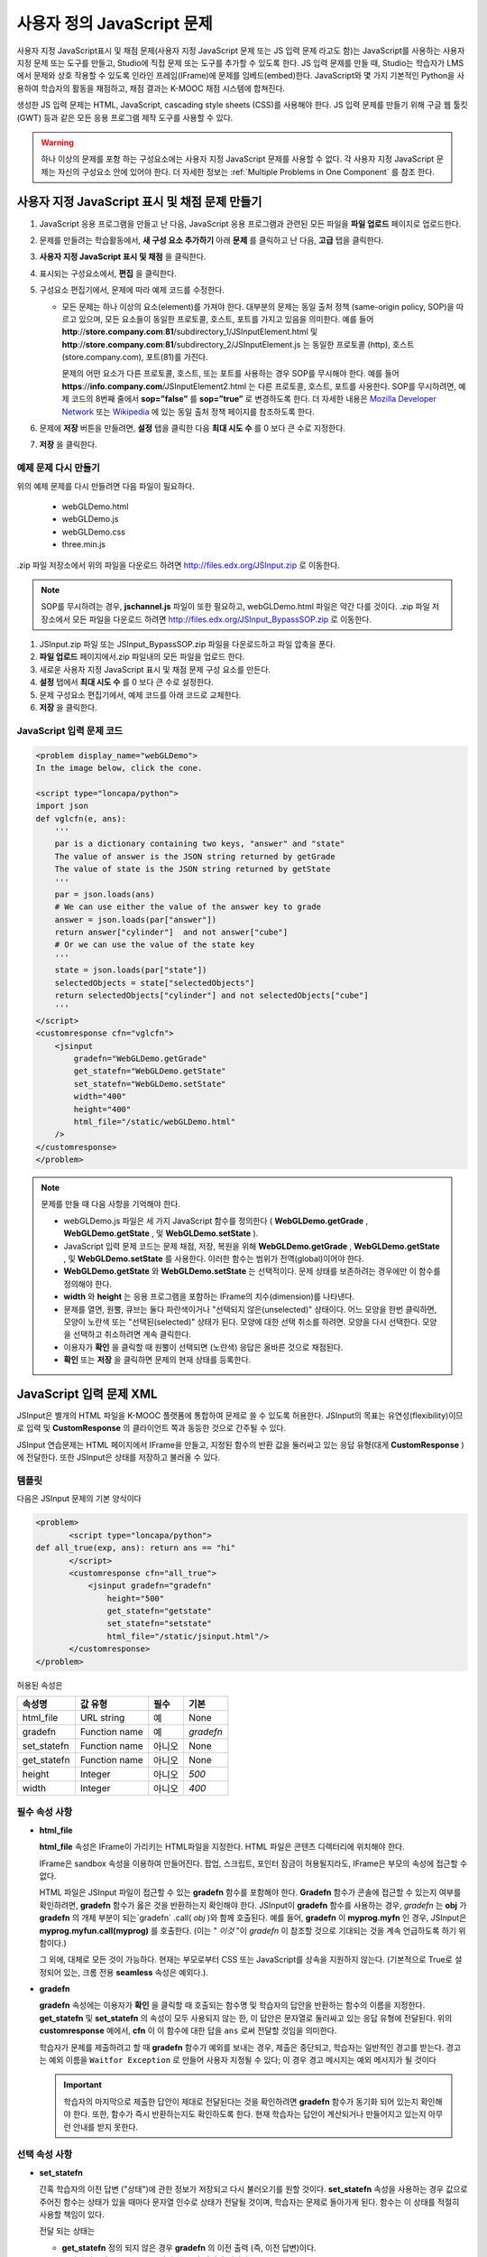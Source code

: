 .. _Custom JavaScript:

###########################
사용자 정의 JavaScript 문제
###########################

사용자 지정 JavaScript표시 및 채점 문제(사용자 지정 JavaScript 문제 또는 JS 입력 문제 라고도 함)는 JavaScript를 사용하는 사용자 지정 문제 또는 도구를 만들고, Studio에 직접 문제 또는 도구를 추가할 수 있도록 한다. JS 입력 문제를 만들 때, Studio는 학습자가 LMS에서 문제와 상호 작용할 수 있도록 인라인 프레임(IFrame)에 문제를 임베드(embed)한다. JavaScript와 몇 가지 기본적인 Python을 사용하여 학습자의 활동을 채점하고, 채점 결과는 K-MOOC 채점 시스템에 합쳐진다.

생성한 JS 입력 문제는 HTML, JavaScript, cascading style sheets (CSS)를 사용해야 한다. JS 입력 문제를 만들기 위해 구글 웹 툴킷 (GWT) 등과 같은 모든 응용 프로그램 제작 도구를 사용할 수 있다. 

.. image:: ../../../shared/building_and_running_chapters/Images/JavaScriptInputExample.png
 :alt: Image of a JavaScript Input problem

.. warning:: 
  하나 이상의 문제를 포함 하는 구성요소에는 사용자 지정 JavaScript 문제를 사용할 수 없다. 각 사용자 지정 JavaScript 문제는 자신의 구성요소 안에 있어야 한다. 더 자세한 정보는 :ref:`Multiple Problems in One Component` 를 참조 한다.

************************************************************
사용자 지정 JavaScript 표시 및 채점 문제 만들기
************************************************************

#. JavaScript 응용 프로그램을 만들고 난 다음, JavaScript 응용 프로그램과 관련된 모든 파일을 **파일 업로드** 페이지로 업로드한다.
#. 문제를 만들려는 학습활동에서, **새 구성 요소 추가하기** 아래 **문제** 를 클릭하고 난 다음, **고급** 탭을 클릭한다.
#. **사용자 지정 JavaScript 표시 및 채점** 을 클릭한다.
#. 표시되는 구성요소에서, **편집** 을 클릭한다.
#. 구성요소 편집기에서, 문제에 따라 예제 코드를 수정한다.

   - 모든 문제는 하나 이상의 요소(element)를 가져야 한다. 대부분의 문제는 동일 출처 정책 (same-origin policy, SOP)을 따르고 있으며, 모든 요소들이 동일한 프로토콜, 호스트, 포트를 가지고 있음을 의미한다. 예를 들어 **http**://**store.company.com**:**81**/subdirectory_1/JSInputElement.html 및 **http**://**store.company.com**:**81**/subdirectory_2/JSInputElement.js  는 동일한 프로토콜 (http), 호스트(store.company.com), 포트(81)를 가진다.

     문제의 어떤 요소가 다른 프로토콜, 호스트, 또는 포트를 사용하는 경우 SOP를 무시해야 한다. 예를 들어 **https**://**info.company.com**/JSInputElement2.html 는 다른 프로토콜, 호스트, 포트를 사용한다. SOP를 무시하려면, 예제 코드의 8번째 줄에서 **sop=”false”** 를 **sop=”true”** 로 변경하도록 한다. 더 자세한 내용은 `Mozilla Developer Network <https://developer.mozilla.org/en-US/docs/Web/JavaScript/Same_origin_policy_for_JavaScript>`_ 또는 `Wikipedia <http://en.wikipedia.org/wiki/Same_origin_policy>`_ 에 있는 동일 출처 정책 페이지를 참조하도록 한다.
#. 문제에 **저장** 버튼을 만들려면, **설정** 탭을 클릭한 다음 **최대 시도 수** 를 0 보다 큰 수로 지정한다.
#. **저장** 을 클릭한다.

================================
예제 문제 다시 만들기
================================

위의 예제 문제를 다시 만들려면 다음 파일이 필요하다.

   - webGLDemo.html
   - webGLDemo.js
   - webGLDemo.css
   - three.min.js

.zip 파일 저장소에서 위의 파일을 다운로드 하려면 http://files.edx.org/JSInput.zip 로 이동한다.

.. note:: SOP를 무시하려는 경우, **jschannel.js** 파일이 또한 필요하고, webGLDemo.html 파일은 약간 다를 것이다. .zip 파일 저장소에서 모든 파일을 다운로드 하려면 http://files.edx.org/JSInput_BypassSOP.zip 로 이동한다.

#. JSInput.zip 파일 또는 JSInput_BypassSOP.zip 파일을 다운로드하고 파일 압축을 푼다.
#. **파일 업로드** 페이지에서.zip 파일내의 모든 파일을 업로드 한다.
#. 새로운 사용자 지정 JavaScript 표시 및 채점 문제 구성 요소를 만든다.
#. **설정** 탭에서 **최대 시도 수** 를 0 보다 큰 수로 설정한다.
#. 문제 구성요소 편집기에서, 예제 코드를 아래 코드로 교체한다.
#. **저장** 을 클릭한다.

================================
JavaScript 입력 문제 코드
================================

.. code-block:: xml

    <problem display_name="webGLDemo">
    In the image below, click the cone.

    <script type="loncapa/python">
    import json
    def vglcfn(e, ans):
        '''
        par is a dictionary containing two keys, "answer" and "state"
        The value of answer is the JSON string returned by getGrade
        The value of state is the JSON string returned by getState
        '''
        par = json.loads(ans)
        # We can use either the value of the answer key to grade
        answer = json.loads(par["answer"])
        return answer["cylinder"]  and not answer["cube"]
        # Or we can use the value of the state key
        '''
        state = json.loads(par["state"])
        selectedObjects = state["selectedObjects"]
        return selectedObjects["cylinder"] and not selectedObjects["cube"]
        '''
    </script>
    <customresponse cfn="vglcfn">
        <jsinput
            gradefn="WebGLDemo.getGrade"
            get_statefn="WebGLDemo.getState"
            set_statefn="WebGLDemo.setState"
            width="400"
            height="400"
            html_file="/static/webGLDemo.html"
        />
    </customresponse>
    </problem>


.. note:: 문제를 만들 때 다음 사항을 기억해야 한다.

 - webGLDemo.js 파일은 세 가지 JavaScript 함수를 정의한다 ( **WebGLDemo.getGrade** , **WebGLDemo.getState** , 및 **WebGLDemo.setState** ).

 - JavaScript 입력 문제 코드는 문제 채점, 저장, 복원을 위해 **WebGLDemo.getGrade** , **WebGLDemo.getState** , 및 **WebGLDemo.setState** 를 사용한다. 이러한 함수는 범위가 전역(global)이어야 한다.

 - **WebGLDemo.getState** 와 **WebGLDemo.setState** 는 선택적이다. 문제 상태를 보존하려는 경우에만 이 함수를 정의해야 한다.

 - **width** 와 **height** 는 응용 프로그램을 포함하는 IFrame의 치수(dimension)를 나타낸다.

 - 문제를 열면, 원뿔, 큐브는 둘다 파란색이거나 "선택되지 않은(unselected)" 상태이다. 어느 모양을 한번 클릭하면, 모양이 노란색 또는 "선택된(selected)" 상태가 된다. 모양에 대한 선택 취소를 하려면. 모양을 다시 선택한다. 모양을 선택하고 취소하려면 계속 클릭한다.

 - 이용자가 **확인** 을 클릭할 때 원뿔이 선택되면 (노란색) 응답은 올바른 것으로 채점된다.

 - **확인** 또는 **저장** 을 클릭하면 문제의 현재 상태를 등록한다.


.. _JS Input Problem XML:

******************************
JavaScript 입력 문제 XML 
******************************

JSInput은 별개의 HTML 파일을 K-MOOC 플랫폼에 통합하여 문제로 쓸 수 있도록 허용한다. JSInput의 목표는 유연성(flexibility)이므로 입력 및 **CustomResponse** 의 클라이언트 쪽과 동등한 것으로 간주될 수 있다.

JSInput 연습문제는 HTML 페이지에서 IFrame을 만들고, 지정된 함수의 반환 값을 둘러싸고 있는 응답 유형(대게 **CustomResponse** )에 전달한다. 또한 JSInput은 상태를 저장하고 불러올 수 있다.

========
템플릿
========

다음은 JSInput 문제의 기본 양식이다

.. code-block:: xml

 <problem>
        <script type="loncapa/python">
 def all_true(exp, ans): return ans == "hi"
        </script>
        <customresponse cfn="all_true">
            <jsinput gradefn="gradefn" 
                height="500"
                get_statefn="getstate"
                set_statefn="setstate"
                html_file="/static/jsinput.html"/>
        </customresponse>
 </problem>

허용된 속성은

==============  ==============  =========  ==========
속성명           값 유형         필수       기본
==============  ==============  =========  ==========
html_file        URL string     예          None
gradefn          Function name  예         `gradefn`
set_statefn      Function name  아니오      None
get_statefn      Function name  아니오      None
height           Integer        아니오     `500`
width            Integer        아니오     `400`
==============  ==============  =========  ==========

========================
필수 속성 사항
========================

* **html_file**

  **html_file** 속성은 IFrame이 가리키는 HTML파일을 지정한다. HTML 파일은 콘텐츠 디렉터리에 위치해야 한다.

  IFrame은 sandbox 속성을 이용하여 만들어진다. 팝업, 스크립트, 포인터 잠금이 허용될지라도, IFrame은 부모의 속성에 접근할 수 없다.

  HTML 파일은 JSInput 파일이 접근할 수 있는 **gradefn** 함수를 포함해야 한다. **Gradefn** 함수가 콘솔에 접근할 수 있는지 여부를 확인하려면, **gradefn** 함수가 옳은 것을 반환하는지 확인해야 한다. JSInput이 **gradefn** 함수를 사용하는 경우, `gradefn` 는 **obj** 가 **gradefn** 의 개체 부분이 되는`gradefn` .call( `obj` )와 함께 호출된다. 예를 들어, **gradefn** 이 **myprog.myfn** 인 경우, JSInput은 **myprog.myfun.call(myprog)** 를 호출한다. (이는 " `이것` "이 `gradefn` 이 참조할 것으로 기대되는 것을 계속 언급하도록 하기 위함이다.)

  그 외에, 대체로 모든 것이 가능하다. 현재는 부모로부터 CSS 또는 JavaScript를 상속을 지원하지 않는다. (기본적으로 True로 설정되어 있는, 크롬 전용 **seamless** 속성은 예외다.).

* **gradefn**

  **gradefn** 속성에는 이용자가 **확인** 을 클릭할 때 호출되는 함수명 및 학습자의 답안을 반환하는 함수의 이름을 지정한다. **get_statefn** 및 **set_statefn** 의 속성이 모두 사용되지 않는 한, 이 답안은 문자열로 둘러싸고 있는 응답 유형에 전달된다. 위의 **customresponse** 예에서, **cfn** 이 이 함수에 대한 답을 ``ans`` 로써 전달할 것임을 의미한다.

  학습자가 문제를 제출하려고 할 때 **gradefn** 함수가 예외를 보내는 경우, 제출은 중단되고, 학습자는 일반적인 경고를 받는다. 경고는 예외 이름을 ``Waitfor Exception`` 로 만들어 사용자 지정될 수 있다; 이 경우 경고 메시지는 예외 메시지가 될 것이다

  .. important:: 학습자의 마지막으로 제출한 답안이 제대로 전달된다는 것을 확인하려면 **gradefn** 함수가 동기화 되어 있는지 확인해야 한다. 또한, 함수가 즉시 반환하는지도 확인하도록 한다. 현재 학습자는 답안이 계산되거나 만들어지고 있는지 아무런 안내를 받지 못한다.  

========================
선택 속성 사항
========================

* **set_statefn**

  간혹 학습자의 이전 답변 ("상태")에 관한 정보가 저장되고 다시 불러오기를 원할 것이다. **set_statefn** 속성을 사용하는 경우 값으로 주어진 함수는 상태가 있을 때마다 문자열 인수로 상태가 전달될 것이며, 학습자는 문제로 돌아가게 된다. 함수는 이 상태를 적절히 사용할 책임이 있다.

  전달 되는 상태는

  * **get_statefn** 정의 되지 않은 경우 **gradefn** 의 이전 출력 (즉, 이전 답변)이다.
  * 그렇지 않으면 **get_statefn** (아래 참조)의 이전 출력이다.

  **set_statefn** 를 통해 받는 인수의 적절한 검증을 하는 것은 iframe의 책임이다.

* **get_statefn**

  간혹 상태 및 답안은 매우 다르다. 예를 들어, 학습자에게 분자를 변경하도록 허용하는 javascript 프로그램 사용을 포함하는 문제는 분자의 hydrophobicity를 기반으로 채점될 것이지만, hydrophobicity로부터 상태 복원은 불가능할 것이다. 이 경우, *별도 상태* 는 **set_statefn** 에 의해 저장되고 불러올 수 있다. 만일 **get_statefn** 이 정의되면, 답안 (즉, 둘러싸고 있는 응답 유형으로 전달되는 것)은 다음과 같은 형식을 지니는 json 문자열이 될 것이다.

  .. code-block:: xml

      {
          answer: `[answer string]`
          state: `[state string]`
      }


  둘러싸고 있는 응답 유형은 이것을 json으로 구문 분석 해야 한다.

* **height** 및  **width**

  **height** 및 **width** 속성은 간단하다: IFrame의 너비와 높이를 지정하는 것이다. 둘 다 DOM (enclosing DOM) 요소에 의해 제한된다. 예를 들어 약 900정도의 최대 폭이 있다. 

  추후 JSInput은 치수가 HTML 파일의 치수와 (앞서 언급한 한도까지) 일치하도록 해볼 수 있지만, 현재는 **height** 와 **width**  에 대해 각 `500` 및 `400` 으로 기본 설정 되어 있다.


